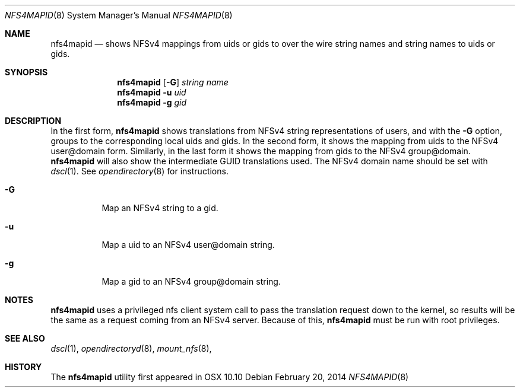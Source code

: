 .\"
.\" Copyright (c) 2014 Apple Inc.  All rights reserved.
.\"
.\" @APPLE_LICENSE_HEADER_START@
.\" 
.\" This file contains Original Code and/or Modifications of Original Code
.\" as defined in and that are subject to the Apple Public Source License
.\" Version 2.0 (the 'License'). You may not use this file except in
.\" compliance with the License. Please obtain a copy of the License at
.\" http://www.opensource.apple.com/apsl/ and read it before using this
.\" file.
.\" 
.\" The Original Code and all software distributed under the License are
.\" distributed on an 'AS IS' basis, WITHOUT WARRANTY OF ANY KIND, EITHER
.\" EXPRESS OR IMPLIED, AND APPLE HEREBY DISCLAIMS ALL SUCH WARRANTIES,
.\" INCLUDING WITHOUT LIMITATION, ANY WARRANTIES OF MERCHANTABILITY,
.\" FITNESS FOR A PARTICULAR PURPOSE, QUIET ENJOYMENT OR NON-INFRINGEMENT.
.\" Please see the License for the specific language governing rights and
.\" limitations under the License.
.\" 
.\" @APPLE_LICENSE_HEADER_END@
.\"
.Dd February 20, 2014
.Dt NFS4MAPID 8
.Os 
.Sh NAME
.Nm nfs4mapid
.Nd shows NFSv4 mappings from uids or gids to
over the wire string names and string names to uids or gids.
.Sh SYNOPSIS
.Nm nfs4mapid
.Op Fl G 
.Ar string name
.Nm nfs4mapid
.Fl u Ar uid
.Nm nfs4mapid
.Fl g Ar gid
.Sh DESCRIPTION
In the first form,
.Nm nfs4mapid
shows translations from
.Tn NFSv4
string representations of users, and with the 
.Fl G
option, groups to the corresponding local uids and gids.
In the second form, it shows the mapping from uids to the
.Tn NFSv4
user@domain form.
Similarly, in the last form it shows the mapping from gids to
the
.Tn NFSv4
group@domain.
.Nm nfs4mapid
will also show the intermediate GUID translations used. The 
.Tn NFSv4
domain name should be set with
.Xr dscl 1 .
See
.Xr opendirectory 8 
for instructions.
.Bl -tag -width Ds
.It Fl G
Map an
.Tn NFSv4
string to a gid.
.It Fl u
Map a uid to an
.Tn NFSv4
user@domain string.
.It Fl g
Map a gid to an
.Tn NFSv4
group@domain string.
.El
.Sh NOTES
.Nm
uses a privileged nfs client system call to pass the translation request down to the kernel, so results will be the same as a request coming from an NFSv4 server. Because of this,
.Nm
must be run with root privileges.
.Sh SEE ALSO
.Xr dscl 1 ,
.Xr opendirectoryd 8 ,
.Xr mount_nfs 8 ,
.Sh HISTORY
The
.Nm
utility first appeared in OSX 10.10
